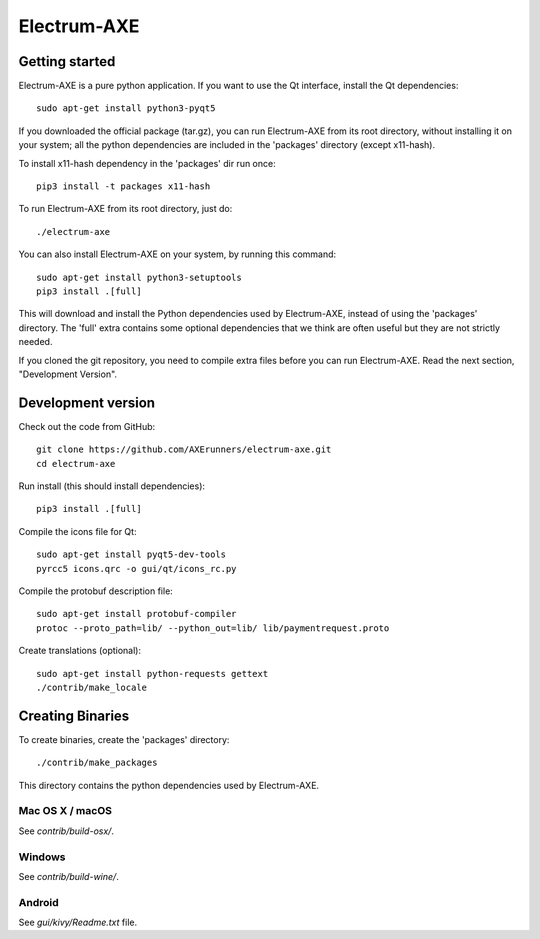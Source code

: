 Electrum-AXE
============

.. image:: https://travis-ci.org/AXErunners/electrum-axe.svg?branch=master
    :target: https://travis-ci.org/AXErunners/electrum-axe
    :alt: Build Status

Getting started
---------------

Electrum-AXE is a pure python application. If you want to use the
Qt interface, install the Qt dependencies::

    sudo apt-get install python3-pyqt5

If you downloaded the official package (tar.gz), you can run
Electrum-AXE from its root directory, without installing it on your
system; all the python dependencies are included in the 'packages'
directory (except x11-hash).

To install x11-hash dependency in the 'packages' dir run once::

    pip3 install -t packages x11-hash

To run Electrum-AXE from its root directory, just do::

    ./electrum-axe

You can also install Electrum-AXE on your system, by running this command::

    sudo apt-get install python3-setuptools
    pip3 install .[full]

This will download and install the Python dependencies used by
Electrum-AXE, instead of using the 'packages' directory.
The 'full' extra contains some optional dependencies that we think
are often useful but they are not strictly needed.

If you cloned the git repository, you need to compile extra files
before you can run Electrum-AXE. Read the next section, "Development
Version".



Development version
-------------------

Check out the code from GitHub::

    git clone https://github.com/AXErunners/electrum-axe.git
    cd electrum-axe

Run install (this should install dependencies)::

    pip3 install .[full]

Compile the icons file for Qt::

    sudo apt-get install pyqt5-dev-tools
    pyrcc5 icons.qrc -o gui/qt/icons_rc.py

Compile the protobuf description file::

    sudo apt-get install protobuf-compiler
    protoc --proto_path=lib/ --python_out=lib/ lib/paymentrequest.proto

Create translations (optional)::

    sudo apt-get install python-requests gettext
    ./contrib/make_locale




Creating Binaries
-----------------


To create binaries, create the 'packages' directory::

    ./contrib/make_packages

This directory contains the python dependencies used by Electrum-AXE.

Mac OS X / macOS
`````````````

See `contrib/build-osx/`.

Windows
`````````````

See `contrib/build-wine/`.


Android
`````````````

See `gui/kivy/Readme.txt` file.
